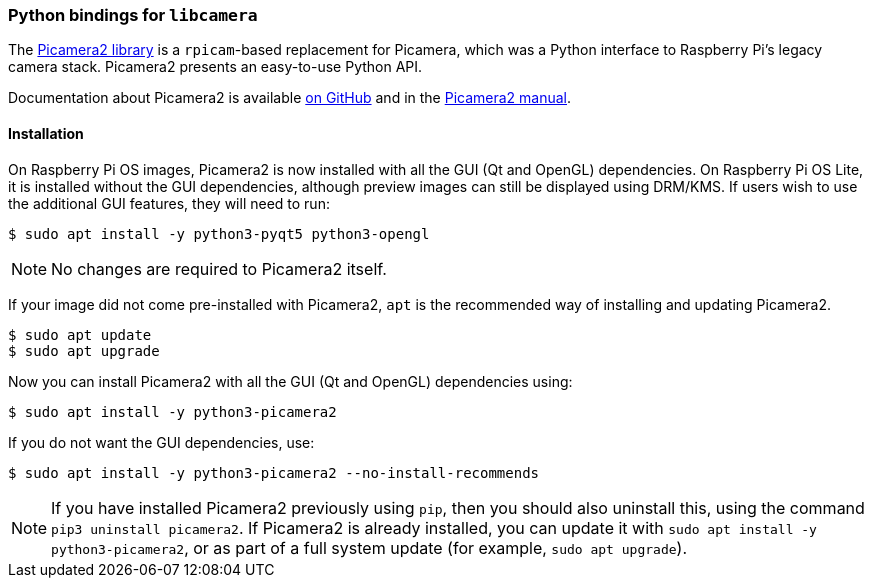 === Python bindings for `libcamera`

The https://github.com/raspberrypi/picamera2[Picamera2 library] is a `rpicam`-based replacement for Picamera, which was a Python interface to Raspberry Pi's legacy camera stack. Picamera2 presents an easy-to-use Python API.

Documentation about Picamera2 is available https://github.com/raspberrypi/picamera2[on GitHub] and in the https://datasheets.raspberrypi.com/camera/picamera2-manual.pdf[Picamera2 manual].

==== Installation

On Raspberry Pi OS images, Picamera2 is now installed with all the GUI (Qt and OpenGL) dependencies. On Raspberry Pi OS Lite, it is installed without the GUI dependencies, although preview images can still be displayed using DRM/KMS. If  users wish to use the additional GUI features, they will need to run:

----
$ sudo apt install -y python3-pyqt5 python3-opengl
----

NOTE: No changes are required to Picamera2 itself.

If your image did not come pre-installed with Picamera2, `apt` is the recommended way of installing and updating Picamera2.

----
$ sudo apt update
$ sudo apt upgrade
----

Now you can install Picamera2 with all the GUI (Qt and OpenGL) dependencies using:

----
$ sudo apt install -y python3-picamera2
----

If you do not want the GUI dependencies, use:

----
$ sudo apt install -y python3-picamera2 --no-install-recommends
----

NOTE: If you have installed Picamera2 previously using `pip`, then you should also uninstall this, using the command `pip3 uninstall picamera2`. If Picamera2 is already installed, you can update it with `sudo apt install -y python3-picamera2`, or as part of a full system update (for example, `sudo apt upgrade`).
